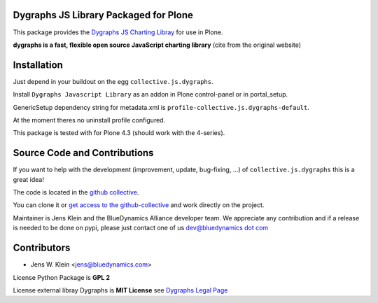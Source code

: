 Dygraphs JS Library Packaged for Plone
======================================

This package provides the
`Dygraphs JS Charting Libray <http://dygraphs.com/>`_ for use in Plone.

**dygraphs is a fast, flexible open source JavaScript charting library** (cite
from the original website)


Installation
============

Just depend in your buildout on the egg ``collective.js.dygraphs``.

Install ``Dygraphs Javascript Library`` as an addon in Plone control-panel or
in portal_setup.

GenericSetup dependency string for metadata.xml is
``profile-collective.js.dygraphs-default``.

At the moment theres no uninstall profile configured.

This package is tested with for Plone 4.3 (should work with the 4-series).


Source Code and Contributions
=============================

If you want to help with the development (improvement, update, bug-fixing, ...)
of ``collective.js.dygraphs`` this is a great idea!

The code is located in the
`github collective <https://github.com/collective/collective.js.dygraphs>`_.

You can clone it or `get access to the github-collective
<http://collective.github.com/>`_ and work directly on the project.

Maintainer is Jens Klein and the BlueDynamics Alliance developer team. We
appreciate any contribution and if a release is needed to be done on pypi,
please just contact one of us
`dev@bluedynamics dot com <mailto:dev@bluedynamics.com>`_


Contributors
============

- Jens W. Klein <jens@bluedynamics.com>

License Python Package is **GPL 2**

License external libray Dygraphs is **MIT License** see
`Dygraphs Legal Page <http://dygraphs.com/legal.html>`_

